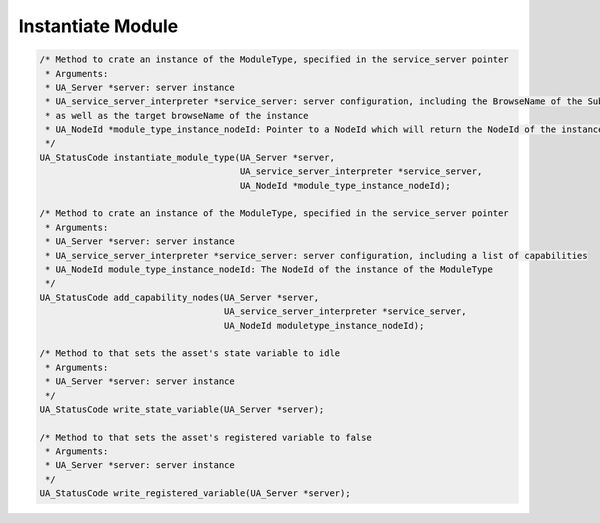 ..
    Copyright The Patient Zero Application Contributors
    Licensed under the MIT License.
    For details on the licensing terms, see the LICENSE file.
    SPDX-License-Identifier: MIT

   Copyright 2023-2024 (c) Fraunhofer IOSB (Author: Florian Düwel)

.. _Instantiate Module:

==================
Instantiate Module
==================

.. code-block:: c

    /* Method to crate an instance of the ModuleType, specified in the service_server pointer
     * Arguments:
     * UA_Server *server: server instance
     * UA_service_server_interpreter *service_server: server configuration, including the BrowseName of the SubType of the ModuleType,
     * as well as the target browseName of the instance
     * UA_NodeId *module_type_instance_nodeId: Pointer to a NodeId which will return the NodeId of the instance of the ModuleType
     */
    UA_StatusCode instantiate_module_type(UA_Server *server,
                                          UA_service_server_interpreter *service_server,
                                          UA_NodeId *module_type_instance_nodeId);

    /* Method to crate an instance of the ModuleType, specified in the service_server pointer
     * Arguments:
     * UA_Server *server: server instance
     * UA_service_server_interpreter *service_server: server configuration, including a list of capabilities
     * UA_NodeId module_type_instance_nodeId: The NodeId of the instance of the ModuleType
     */
    UA_StatusCode add_capability_nodes(UA_Server *server,
                                       UA_service_server_interpreter *service_server,
                                       UA_NodeId moduletype_instance_nodeId);

    /* Method to that sets the asset's state variable to idle
     * Arguments:
     * UA_Server *server: server instance
     */
    UA_StatusCode write_state_variable(UA_Server *server);

    /* Method to that sets the asset's registered variable to false
     * Arguments:
     * UA_Server *server: server instance
     */
    UA_StatusCode write_registered_variable(UA_Server *server);
